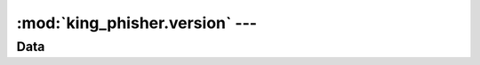 :mod:`king_phisher.version` --- 
==============================================================

.. module:: king_phisher.version
   :synopsis: 



Data
----

.. autodata:: king_phisher.version.distutils_version

.. autodata:: king_phisher.version.rpc_api_version

.. autodata:: king_phisher.version.version

.. autodata:: king_phisher.version.version_info

.. autodata:: king_phisher.version.version_label
